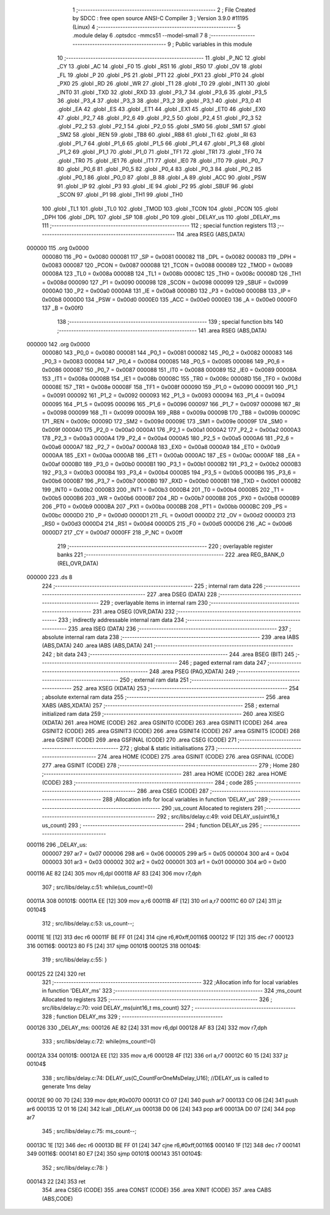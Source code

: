                                       1 ;--------------------------------------------------------
                                      2 ; File Created by SDCC : free open source ANSI-C Compiler
                                      3 ; Version 3.9.0 #11195 (Linux)
                                      4 ;--------------------------------------------------------
                                      5 	.module delay
                                      6 	.optsdcc -mmcs51 --model-small
                                      7 	
                                      8 ;--------------------------------------------------------
                                      9 ; Public variables in this module
                                     10 ;--------------------------------------------------------
                                     11 	.globl _P_NC
                                     12 	.globl _CY
                                     13 	.globl _AC
                                     14 	.globl _F0
                                     15 	.globl _RS1
                                     16 	.globl _RS0
                                     17 	.globl _OV
                                     18 	.globl _FL
                                     19 	.globl _P
                                     20 	.globl _PS
                                     21 	.globl _PT1
                                     22 	.globl _PX1
                                     23 	.globl _PT0
                                     24 	.globl _PX0
                                     25 	.globl _RD
                                     26 	.globl _WR
                                     27 	.globl _T1
                                     28 	.globl _T0
                                     29 	.globl _INT1
                                     30 	.globl _INT0
                                     31 	.globl _TXD
                                     32 	.globl _RXD
                                     33 	.globl _P3_7
                                     34 	.globl _P3_6
                                     35 	.globl _P3_5
                                     36 	.globl _P3_4
                                     37 	.globl _P3_3
                                     38 	.globl _P3_2
                                     39 	.globl _P3_1
                                     40 	.globl _P3_0
                                     41 	.globl _EA
                                     42 	.globl _ES
                                     43 	.globl _ET1
                                     44 	.globl _EX1
                                     45 	.globl _ET0
                                     46 	.globl _EX0
                                     47 	.globl _P2_7
                                     48 	.globl _P2_6
                                     49 	.globl _P2_5
                                     50 	.globl _P2_4
                                     51 	.globl _P2_3
                                     52 	.globl _P2_2
                                     53 	.globl _P2_1
                                     54 	.globl _P2_0
                                     55 	.globl _SM0
                                     56 	.globl _SM1
                                     57 	.globl _SM2
                                     58 	.globl _REN
                                     59 	.globl _TB8
                                     60 	.globl _RB8
                                     61 	.globl _TI
                                     62 	.globl _RI
                                     63 	.globl _P1_7
                                     64 	.globl _P1_6
                                     65 	.globl _P1_5
                                     66 	.globl _P1_4
                                     67 	.globl _P1_3
                                     68 	.globl _P1_2
                                     69 	.globl _P1_1
                                     70 	.globl _P1_0
                                     71 	.globl _TF1
                                     72 	.globl _TR1
                                     73 	.globl _TF0
                                     74 	.globl _TR0
                                     75 	.globl _IE1
                                     76 	.globl _IT1
                                     77 	.globl _IE0
                                     78 	.globl _IT0
                                     79 	.globl _P0_7
                                     80 	.globl _P0_6
                                     81 	.globl _P0_5
                                     82 	.globl _P0_4
                                     83 	.globl _P0_3
                                     84 	.globl _P0_2
                                     85 	.globl _P0_1
                                     86 	.globl _P0_0
                                     87 	.globl _B
                                     88 	.globl _A
                                     89 	.globl _ACC
                                     90 	.globl _PSW
                                     91 	.globl _IP
                                     92 	.globl _P3
                                     93 	.globl _IE
                                     94 	.globl _P2
                                     95 	.globl _SBUF
                                     96 	.globl _SCON
                                     97 	.globl _P1
                                     98 	.globl _TH1
                                     99 	.globl _TH0
                                    100 	.globl _TL1
                                    101 	.globl _TL0
                                    102 	.globl _TMOD
                                    103 	.globl _TCON
                                    104 	.globl _PCON
                                    105 	.globl _DPH
                                    106 	.globl _DPL
                                    107 	.globl _SP
                                    108 	.globl _P0
                                    109 	.globl _DELAY_us
                                    110 	.globl _DELAY_ms
                                    111 ;--------------------------------------------------------
                                    112 ; special function registers
                                    113 ;--------------------------------------------------------
                                    114 	.area RSEG    (ABS,DATA)
      000000                        115 	.org 0x0000
                           000080   116 _P0	=	0x0080
                           000081   117 _SP	=	0x0081
                           000082   118 _DPL	=	0x0082
                           000083   119 _DPH	=	0x0083
                           000087   120 _PCON	=	0x0087
                           000088   121 _TCON	=	0x0088
                           000089   122 _TMOD	=	0x0089
                           00008A   123 _TL0	=	0x008a
                           00008B   124 _TL1	=	0x008b
                           00008C   125 _TH0	=	0x008c
                           00008D   126 _TH1	=	0x008d
                           000090   127 _P1	=	0x0090
                           000098   128 _SCON	=	0x0098
                           000099   129 _SBUF	=	0x0099
                           0000A0   130 _P2	=	0x00a0
                           0000A8   131 _IE	=	0x00a8
                           0000B0   132 _P3	=	0x00b0
                           0000B8   133 _IP	=	0x00b8
                           0000D0   134 _PSW	=	0x00d0
                           0000E0   135 _ACC	=	0x00e0
                           0000E0   136 _A	=	0x00e0
                           0000F0   137 _B	=	0x00f0
                                    138 ;--------------------------------------------------------
                                    139 ; special function bits
                                    140 ;--------------------------------------------------------
                                    141 	.area RSEG    (ABS,DATA)
      000000                        142 	.org 0x0000
                           000080   143 _P0_0	=	0x0080
                           000081   144 _P0_1	=	0x0081
                           000082   145 _P0_2	=	0x0082
                           000083   146 _P0_3	=	0x0083
                           000084   147 _P0_4	=	0x0084
                           000085   148 _P0_5	=	0x0085
                           000086   149 _P0_6	=	0x0086
                           000087   150 _P0_7	=	0x0087
                           000088   151 _IT0	=	0x0088
                           000089   152 _IE0	=	0x0089
                           00008A   153 _IT1	=	0x008a
                           00008B   154 _IE1	=	0x008b
                           00008C   155 _TR0	=	0x008c
                           00008D   156 _TF0	=	0x008d
                           00008E   157 _TR1	=	0x008e
                           00008F   158 _TF1	=	0x008f
                           000090   159 _P1_0	=	0x0090
                           000091   160 _P1_1	=	0x0091
                           000092   161 _P1_2	=	0x0092
                           000093   162 _P1_3	=	0x0093
                           000094   163 _P1_4	=	0x0094
                           000095   164 _P1_5	=	0x0095
                           000096   165 _P1_6	=	0x0096
                           000097   166 _P1_7	=	0x0097
                           000098   167 _RI	=	0x0098
                           000099   168 _TI	=	0x0099
                           00009A   169 _RB8	=	0x009a
                           00009B   170 _TB8	=	0x009b
                           00009C   171 _REN	=	0x009c
                           00009D   172 _SM2	=	0x009d
                           00009E   173 _SM1	=	0x009e
                           00009F   174 _SM0	=	0x009f
                           0000A0   175 _P2_0	=	0x00a0
                           0000A1   176 _P2_1	=	0x00a1
                           0000A2   177 _P2_2	=	0x00a2
                           0000A3   178 _P2_3	=	0x00a3
                           0000A4   179 _P2_4	=	0x00a4
                           0000A5   180 _P2_5	=	0x00a5
                           0000A6   181 _P2_6	=	0x00a6
                           0000A7   182 _P2_7	=	0x00a7
                           0000A8   183 _EX0	=	0x00a8
                           0000A9   184 _ET0	=	0x00a9
                           0000AA   185 _EX1	=	0x00aa
                           0000AB   186 _ET1	=	0x00ab
                           0000AC   187 _ES	=	0x00ac
                           0000AF   188 _EA	=	0x00af
                           0000B0   189 _P3_0	=	0x00b0
                           0000B1   190 _P3_1	=	0x00b1
                           0000B2   191 _P3_2	=	0x00b2
                           0000B3   192 _P3_3	=	0x00b3
                           0000B4   193 _P3_4	=	0x00b4
                           0000B5   194 _P3_5	=	0x00b5
                           0000B6   195 _P3_6	=	0x00b6
                           0000B7   196 _P3_7	=	0x00b7
                           0000B0   197 _RXD	=	0x00b0
                           0000B1   198 _TXD	=	0x00b1
                           0000B2   199 _INT0	=	0x00b2
                           0000B3   200 _INT1	=	0x00b3
                           0000B4   201 _T0	=	0x00b4
                           0000B5   202 _T1	=	0x00b5
                           0000B6   203 _WR	=	0x00b6
                           0000B7   204 _RD	=	0x00b7
                           0000B8   205 _PX0	=	0x00b8
                           0000B9   206 _PT0	=	0x00b9
                           0000BA   207 _PX1	=	0x00ba
                           0000BB   208 _PT1	=	0x00bb
                           0000BC   209 _PS	=	0x00bc
                           0000D0   210 _P	=	0x00d0
                           0000D1   211 _FL	=	0x00d1
                           0000D2   212 _OV	=	0x00d2
                           0000D3   213 _RS0	=	0x00d3
                           0000D4   214 _RS1	=	0x00d4
                           0000D5   215 _F0	=	0x00d5
                           0000D6   216 _AC	=	0x00d6
                           0000D7   217 _CY	=	0x00d7
                           0000FF   218 _P_NC	=	0x00ff
                                    219 ;--------------------------------------------------------
                                    220 ; overlayable register banks
                                    221 ;--------------------------------------------------------
                                    222 	.area REG_BANK_0	(REL,OVR,DATA)
      000000                        223 	.ds 8
                                    224 ;--------------------------------------------------------
                                    225 ; internal ram data
                                    226 ;--------------------------------------------------------
                                    227 	.area DSEG    (DATA)
                                    228 ;--------------------------------------------------------
                                    229 ; overlayable items in internal ram 
                                    230 ;--------------------------------------------------------
                                    231 	.area	OSEG    (OVR,DATA)
                                    232 ;--------------------------------------------------------
                                    233 ; indirectly addressable internal ram data
                                    234 ;--------------------------------------------------------
                                    235 	.area ISEG    (DATA)
                                    236 ;--------------------------------------------------------
                                    237 ; absolute internal ram data
                                    238 ;--------------------------------------------------------
                                    239 	.area IABS    (ABS,DATA)
                                    240 	.area IABS    (ABS,DATA)
                                    241 ;--------------------------------------------------------
                                    242 ; bit data
                                    243 ;--------------------------------------------------------
                                    244 	.area BSEG    (BIT)
                                    245 ;--------------------------------------------------------
                                    246 ; paged external ram data
                                    247 ;--------------------------------------------------------
                                    248 	.area PSEG    (PAG,XDATA)
                                    249 ;--------------------------------------------------------
                                    250 ; external ram data
                                    251 ;--------------------------------------------------------
                                    252 	.area XSEG    (XDATA)
                                    253 ;--------------------------------------------------------
                                    254 ; absolute external ram data
                                    255 ;--------------------------------------------------------
                                    256 	.area XABS    (ABS,XDATA)
                                    257 ;--------------------------------------------------------
                                    258 ; external initialized ram data
                                    259 ;--------------------------------------------------------
                                    260 	.area XISEG   (XDATA)
                                    261 	.area HOME    (CODE)
                                    262 	.area GSINIT0 (CODE)
                                    263 	.area GSINIT1 (CODE)
                                    264 	.area GSINIT2 (CODE)
                                    265 	.area GSINIT3 (CODE)
                                    266 	.area GSINIT4 (CODE)
                                    267 	.area GSINIT5 (CODE)
                                    268 	.area GSINIT  (CODE)
                                    269 	.area GSFINAL (CODE)
                                    270 	.area CSEG    (CODE)
                                    271 ;--------------------------------------------------------
                                    272 ; global & static initialisations
                                    273 ;--------------------------------------------------------
                                    274 	.area HOME    (CODE)
                                    275 	.area GSINIT  (CODE)
                                    276 	.area GSFINAL (CODE)
                                    277 	.area GSINIT  (CODE)
                                    278 ;--------------------------------------------------------
                                    279 ; Home
                                    280 ;--------------------------------------------------------
                                    281 	.area HOME    (CODE)
                                    282 	.area HOME    (CODE)
                                    283 ;--------------------------------------------------------
                                    284 ; code
                                    285 ;--------------------------------------------------------
                                    286 	.area CSEG    (CODE)
                                    287 ;------------------------------------------------------------
                                    288 ;Allocation info for local variables in function 'DELAY_us'
                                    289 ;------------------------------------------------------------
                                    290 ;us_count                  Allocated to registers 
                                    291 ;------------------------------------------------------------
                                    292 ;	src/libs/delay.c:49: void DELAY_us(uint16_t us_count)
                                    293 ;	-----------------------------------------
                                    294 ;	 function DELAY_us
                                    295 ;	-----------------------------------------
      000116                        296 _DELAY_us:
                           000007   297 	ar7 = 0x07
                           000006   298 	ar6 = 0x06
                           000005   299 	ar5 = 0x05
                           000004   300 	ar4 = 0x04
                           000003   301 	ar3 = 0x03
                           000002   302 	ar2 = 0x02
                           000001   303 	ar1 = 0x01
                           000000   304 	ar0 = 0x00
      000116 AE 82            [24]  305 	mov	r6,dpl
      000118 AF 83            [24]  306 	mov	r7,dph
                                    307 ;	src/libs/delay.c:51: while(us_count!=0)
      00011A                        308 00101$:
      00011A EE               [12]  309 	mov	a,r6
      00011B 4F               [12]  310 	orl	a,r7
      00011C 60 07            [24]  311 	jz	00104$
                                    312 ;	src/libs/delay.c:53: us_count--;
      00011E 1E               [12]  313 	dec	r6
      00011F BE FF 01         [24]  314 	cjne	r6,#0xff,00116$
      000122 1F               [12]  315 	dec	r7
      000123                        316 00116$:
      000123 80 F5            [24]  317 	sjmp	00101$
      000125                        318 00104$:
                                    319 ;	src/libs/delay.c:55: }
      000125 22               [24]  320 	ret
                                    321 ;------------------------------------------------------------
                                    322 ;Allocation info for local variables in function 'DELAY_ms'
                                    323 ;------------------------------------------------------------
                                    324 ;ms_count                  Allocated to registers 
                                    325 ;------------------------------------------------------------
                                    326 ;	src/libs/delay.c:70: void DELAY_ms(uint16_t ms_count)
                                    327 ;	-----------------------------------------
                                    328 ;	 function DELAY_ms
                                    329 ;	-----------------------------------------
      000126                        330 _DELAY_ms:
      000126 AE 82            [24]  331 	mov	r6,dpl
      000128 AF 83            [24]  332 	mov	r7,dph
                                    333 ;	src/libs/delay.c:72: while(ms_count!=0)
      00012A                        334 00101$:
      00012A EE               [12]  335 	mov	a,r6
      00012B 4F               [12]  336 	orl	a,r7
      00012C 60 15            [24]  337 	jz	00104$
                                    338 ;	src/libs/delay.c:74: DELAY_us(C_CountForOneMsDelay_U16);     //DELAY_us is called to generate 1ms delay
      00012E 90 00 70         [24]  339 	mov	dptr,#0x0070
      000131 C0 07            [24]  340 	push	ar7
      000133 C0 06            [24]  341 	push	ar6
      000135 12 01 16         [24]  342 	lcall	_DELAY_us
      000138 D0 06            [24]  343 	pop	ar6
      00013A D0 07            [24]  344 	pop	ar7
                                    345 ;	src/libs/delay.c:75: ms_count--;
      00013C 1E               [12]  346 	dec	r6
      00013D BE FF 01         [24]  347 	cjne	r6,#0xff,00116$
      000140 1F               [12]  348 	dec	r7
      000141                        349 00116$:
      000141 80 E7            [24]  350 	sjmp	00101$
      000143                        351 00104$:
                                    352 ;	src/libs/delay.c:78: }
      000143 22               [24]  353 	ret
                                    354 	.area CSEG    (CODE)
                                    355 	.area CONST   (CODE)
                                    356 	.area XINIT   (CODE)
                                    357 	.area CABS    (ABS,CODE)
